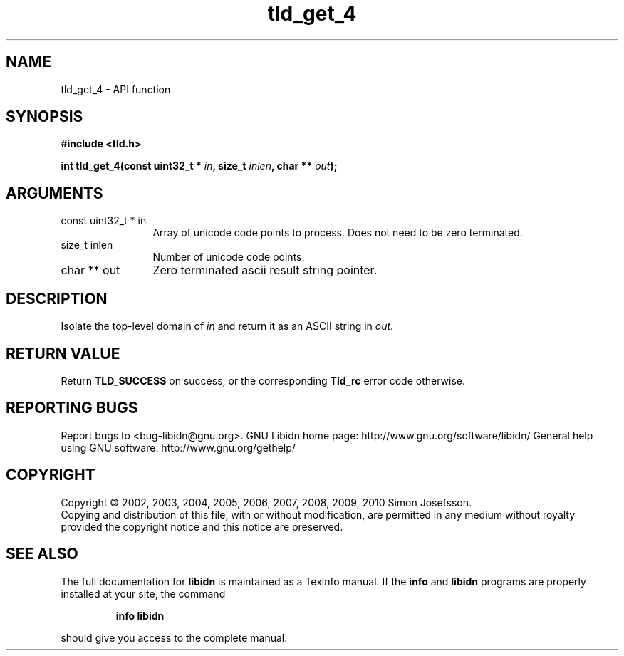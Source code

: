 .\" DO NOT MODIFY THIS FILE!  It was generated by gdoc.
.TH "tld_get_4" 3 "1.17" "libidn" "libidn"
.SH NAME
tld_get_4 \- API function
.SH SYNOPSIS
.B #include <tld.h>
.sp
.BI "int tld_get_4(const uint32_t * " in ", size_t " inlen ", char ** " out ");"
.SH ARGUMENTS
.IP "const uint32_t * in" 12
Array of unicode code points to process. Does not need to be
zero terminated.
.IP "size_t inlen" 12
Number of unicode code points.
.IP "char ** out" 12
Zero terminated ascii result string pointer.
.SH "DESCRIPTION"
Isolate the top\-level domain of \fIin\fP and return it as an ASCII
string in \fIout\fP.
.SH "RETURN VALUE"
Return \fBTLD_SUCCESS\fP on success, or the corresponding
\fBTld_rc\fP error code otherwise.
.SH "REPORTING BUGS"
Report bugs to <bug-libidn@gnu.org>.
GNU Libidn home page: http://www.gnu.org/software/libidn/
General help using GNU software: http://www.gnu.org/gethelp/
.SH COPYRIGHT
Copyright \(co 2002, 2003, 2004, 2005, 2006, 2007, 2008, 2009, 2010 Simon Josefsson.
.br
Copying and distribution of this file, with or without modification,
are permitted in any medium without royalty provided the copyright
notice and this notice are preserved.
.SH "SEE ALSO"
The full documentation for
.B libidn
is maintained as a Texinfo manual.  If the
.B info
and
.B libidn
programs are properly installed at your site, the command
.IP
.B info libidn
.PP
should give you access to the complete manual.
